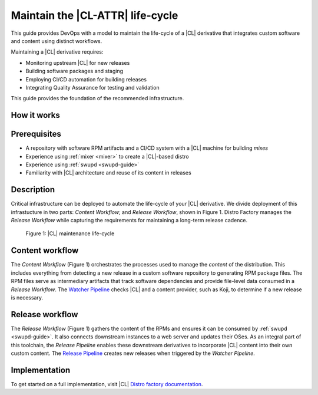 .. maint-cl-lifecycle:

Maintain the |CL-ATTR| life-cycle
#################################

This guide provides DevOps with a model to maintain the life-cycle of a |CL|
derivative that integrates custom software and content using distinct workflows.

Maintaining a |CL| derivative requires:

* Monitoring upstream |CL| for new releases
* Building software packages and staging
* Employing CI/CD automation for building releases
* Integrating Quality Assurance for testing and validation

This guide provides the foundation of the recommended infrastructure.

How it works
************

.. contents::
   :local:
   :depth: 1

Prerequisites
*************

* A repository with software RPM artifacts and a CI/CD system with a |CL|
  machine for building `mixes`

* Experience using :ref:`mixer <mixer>` to create a |CL|-based distro

* Experience using :ref:`swupd <swupd-guide>`

* Familiarity with |CL| architecture and reuse of its content in releases

Description
***********

Critical infrastructure can be deployed to automate the life-cycle
of your |CL| derivative. We divide deployment of this infrastucture in two
parts: *Content Workflow*; and *Release Workflow*, shown in Figure 1. Distro Factory manages the *Release Workflow* while capturing the requirements for
maintaining a long-term release cadence.

.. figure:: figures/maint-cl-lifecycle-1.png
   :scale: 100%
   :alt: |CL| maintenance life-cycle

   Figure 1: |CL| maintenance life-cycle

Content workflow
****************

The *Content Workflow* (Figure 1) orchestrates the processes used to manage
the `content` of the distribution. This includes everything from detecting a
new release in a custom software repository to generating RPM package files.
The RPM files serve as intermediary artifacts that track software dependencies and provide file-level data consumed in a *Release Workflow*.  The `Watcher Pipeline`_ checks |CL| and a content provider, such as Koji, to determine if a new release is necessary.

Release workflow
****************

The *Release Workflow* (Figure 1) gathers the content of the RPMs and
ensures it can be consumed by :ref:`swupd <swupd-guide>`. It also connects 
downstream instances to a web server and updates their OSes. As an integral 
part of this toolchain, the *Release Pipeline* enables these downstream 
derivatives to incorporate |CL| content into their own custom content. The
`Release Pipeline`_ creates new releases when triggered by the *Watcher Pipeline*.


Implementation
**************

To get started on a full implementation, visit |CL| `Distro factory documentation`_.

.. _Distro factory documentation: https://github.com/clearlinux/clr-distro-factory/wiki#clr-distro-factory

.. _Release Pipeline: https://github.com/clearlinux/clr-distro-factory/wiki/Release

.. _Watcher Pipeline: https://github.com/clearlinux/clr-distro-factory/wiki/Watcher

.. _Koji Pipeline: https://github.com/clearlinux/clr-distro-factory/wiki/Koji
